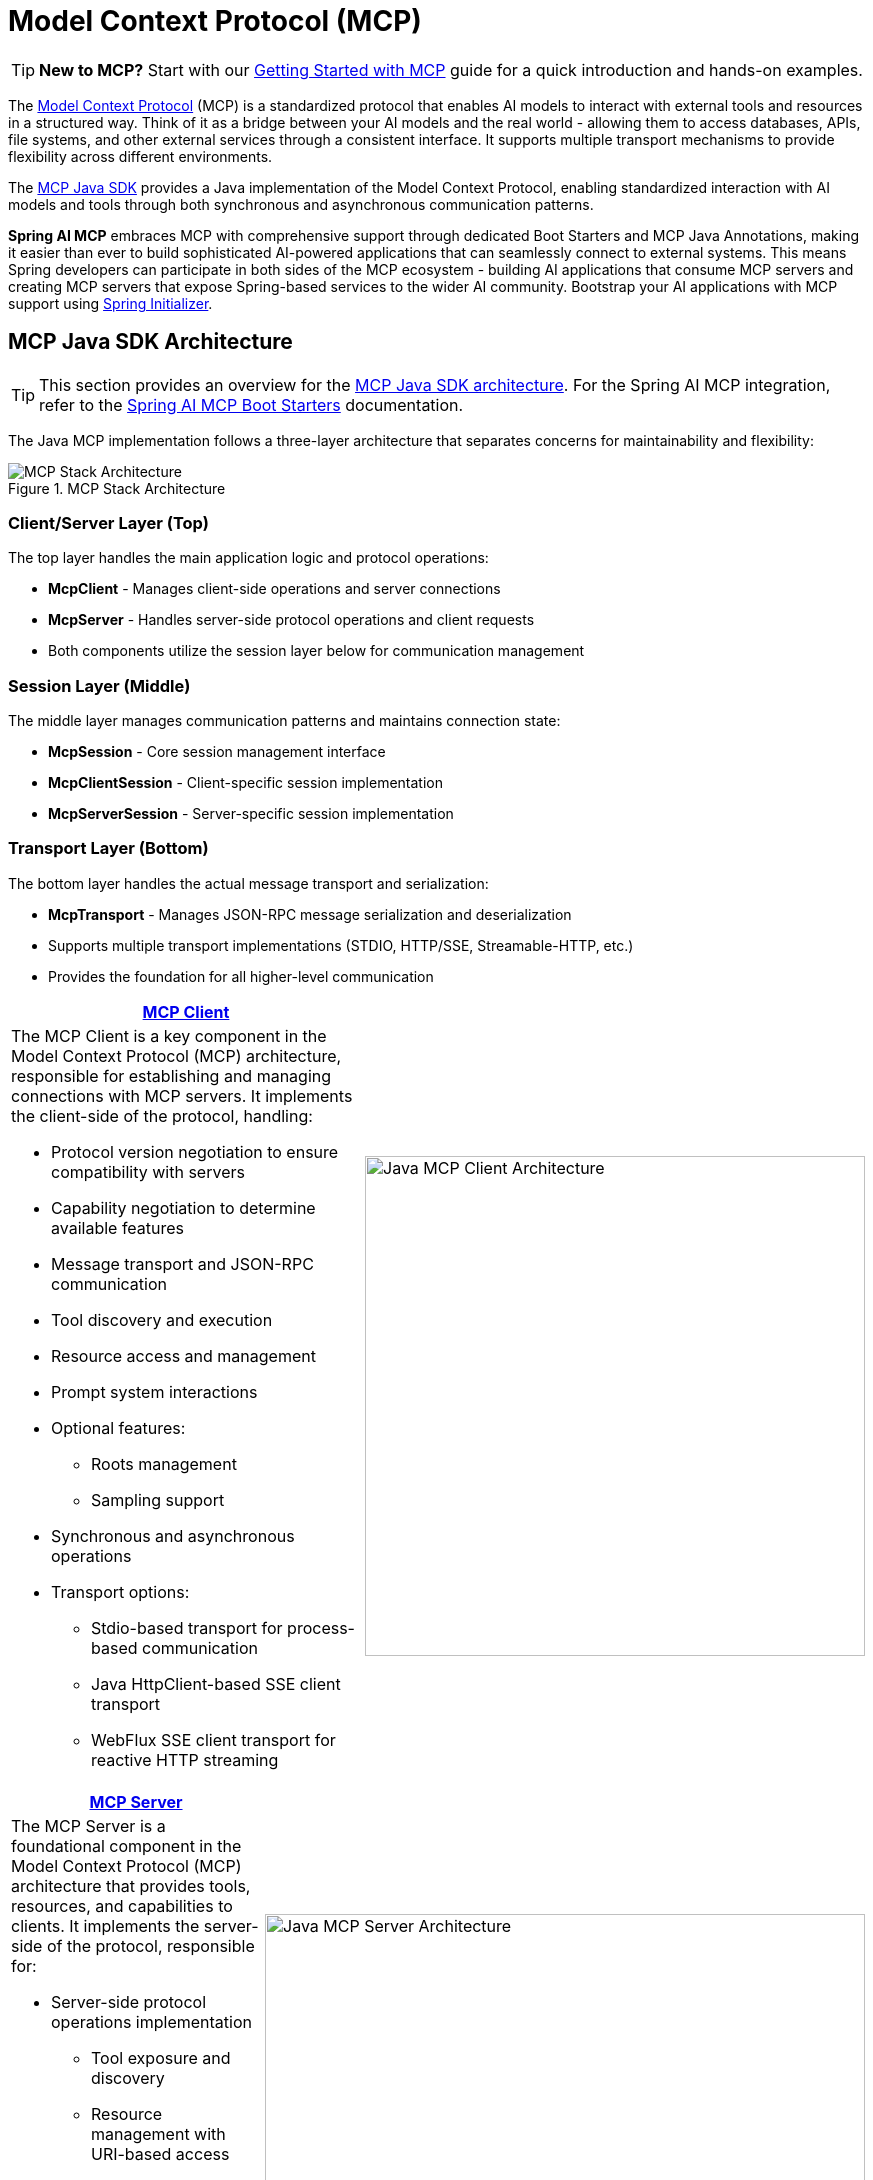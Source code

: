 = Model Context Protocol (MCP)

TIP: **New to MCP?** Start with our xref:guides/getting-started-mcp.adoc[Getting Started with MCP] guide for a quick introduction and hands-on examples.

The link:https://modelcontextprotocol.org/docs/concepts/architecture[Model Context Protocol] (MCP) is a standardized protocol that enables AI models to interact with external tools and resources in a structured way.
Think of it as a bridge between your AI models and the real world - allowing them to access databases, APIs, file systems, and other external services through a consistent interface.
It supports multiple transport mechanisms to provide flexibility across different environments.

The link:https://modelcontextprotocol.io/sdk/java/mcp-overview[MCP Java SDK] provides a Java implementation of the Model Context Protocol, enabling standardized interaction with AI models and tools through both synchronous and asynchronous communication patterns.

*Spring AI MCP* embraces MCP with comprehensive support through dedicated Boot Starters and MCP Java Annotations, making it easier than ever to build sophisticated AI-powered applications that can seamlessly connect to external systems.
This means Spring developers can participate in both sides of the MCP ecosystem - building AI applications that consume MCP servers and creating MCP servers that expose Spring-based services to the wider AI community.
Bootstrap your AI applications with MCP support using link:https://start.spring.io[Spring Initializer].

== MCP Java SDK Architecture

TIP: This section provides an overview for the link:https://modelcontextprotocol.io/sdk/java/mcp-overview[MCP Java SDK architecture]. 
For the Spring AI MCP integration, refer to the xref:#_spring_ai_mcp_integration[Spring AI MCP Boot Starters] documentation.

The Java MCP implementation follows a three-layer architecture that separates concerns for maintainability and flexibility:

.MCP Stack Architecture
image::mcp/mcp-stack.svg[MCP Stack Architecture, align=center]

=== Client/Server Layer (Top)

The top layer handles the main application logic and protocol operations:

* *McpClient* - Manages client-side operations and server connections
* *McpServer* - Handles server-side protocol operations and client requests
* Both components utilize the session layer below for communication management

=== Session Layer (Middle)

The middle layer manages communication patterns and maintains connection state:

* *McpSession* - Core session management interface
* *McpClientSession* - Client-specific session implementation
* *McpServerSession* - Server-specific session implementation

=== Transport Layer (Bottom)

The bottom layer handles the actual message transport and serialization:

* *McpTransport* - Manages JSON-RPC message serialization and deserialization
* Supports multiple transport implementations (STDIO, HTTP/SSE, Streamable-HTTP, etc.)
* Provides the foundation for all higher-level communication

|===
| link:https://modelcontextprotocol.io/sdk/java/mcp-client[MCP Client] |

a| The MCP Client is a key component in the Model Context Protocol (MCP) architecture, responsible for establishing and managing connections with MCP servers. It implements the client-side of the protocol, handling:

* Protocol version negotiation to ensure compatibility with servers
* Capability negotiation to determine available features
* Message transport and JSON-RPC communication
* Tool discovery and execution
* Resource access and management
* Prompt system interactions
* Optional features:
** Roots management
** Sampling support
* Synchronous and asynchronous operations
* Transport options:
** Stdio-based transport for process-based communication
** Java HttpClient-based SSE client transport
** WebFlux SSE client transport for reactive HTTP streaming

^a| image::mcp/java-mcp-client-architecture.jpg[Java MCP Client Architecture, width=500]
|===

|===
| link:https://modelcontextprotocol.io/sdk/java/mcp-server[MCP Server] |

a| The MCP Server is a foundational component in the Model Context Protocol (MCP) architecture that provides tools, resources, and capabilities to clients. It implements the server-side of the protocol, responsible for:

* Server-side protocol operations implementation
** Tool exposure and discovery
** Resource management with URI-based access
** Prompt template provision and handling
** Capability negotiation with clients
** Structured logging and notifications
* Concurrent client connection management
* Synchronous and Asynchronous API support
* Transport implementations:
** Stdio, Streamable-HTTP, Stateless Streamable-HTTP, SSE

^a| image::mcp/java-mcp-server-architecture.jpg[Java MCP Server Architecture, width=600]
|===

For detailed implementation guidance, using the low-level MCP Client/Server APIs, refer to the link:https://modelcontextprotocol.io/sdk/java[MCP Java SDK documentation].
For simplified setup using Spring Boot, use the MCP Boot Starters described below.

== Spring AI MCP Integration

Spring AI provides MCP integration through the following Spring Boot starters:

=== link:mcp-client-boot-starter-docs.html[Client Starters]

* `spring-ai-starter-mcp-client` - Core starter providing `STDIO`, Servlet-based `Streamable-HTTP`, `Stateless Streamable-HTTP` and `SSE` support
* `spring-ai-starter-mcp-client-webflux` - WebFlux-based  `Streamable-HTTP`, `Stateless Streamable-HTTP` and `SSE` transport implementation

=== link:mcp-server-boot-starter-docs.html[Server Starters]

==== STDIO

[options="header"]
|===
|Server Type | Dependency | Property
| xref:api/mcp/mcp-stdio-sse-server-boot-starter-docs.adoc[Standard Input/Output (STDIO)] | `spring-ai-starter-mcp-server` | `spring.ai.mcp.server.stdio=true`
|===

==== WebMVC

|===
|Server Type | Dependency | Property
| xref:api/mcp/mcp-stdio-sse-server-boot-starter-docs.adoc#_sse_webmvc_serve[SSE WebMVC] | `spring-ai-starter-mcp-server-webmvc` | `spring.ai.mcp.server.protocol=SSE` or empty
| xref:api/mcp/mcp-streamable-http-server-boot-starter-docs.adoc#_streamable_http_webmvc_server[Streamable-HTTP WebMVC] | `spring-ai-starter-mcp-server-webmvc` | `spring.ai.mcp.server.protocol=STREAMABLE`
| xref:api/mcp/mcp-stateless-server-boot-starter-docs.adoc#_stateless_webmvc_server[Stateless WebMVC] | `spring-ai-starter-mcp-server-webmvc` | `spring.ai.mcp.server.protocol=STATELESS`
|===

==== WebMVC (Reactive)
|===
|Server Type | Dependency | Property
| xref:api/mcp/mcp-stdio-sse-server-boot-starter-docs.adoc#_sse_webflux_serve[SSE WebFlux] | `spring-ai-starter-mcp-server-webflux` | `spring.ai.mcp.server.protocol=SSE` or empty
| xref:api/mcp/mcp-streamable-http-server-boot-starter-docs.adoc#_streamable_http_webflux_server[Streamable-HTTP WebFlux] | `spring-ai-starter-mcp-server-webflux` | `spring.ai.mcp.server.protocol=STREAMABLE`
| xref:api/mcp/mcp-stateless-server-boot-starter-docs.adoc#_stateless_webflux_server[Stateless WebFlux] | `spring-ai-starter-mcp-server-webflux` | `spring.ai.mcp.server.protocol=STATELESS`
|===

== xref:api/mcp/mcp-annotations-overview.adoc[Spring AI MCP Annotations]

In addition to the programmatic MCP client & server configuration, Spring AI provides annotation-based method handling for MCP servers and clients through the xref:api/mcp/mcp-annotations-overview.adoc[MCP Annotations] module. 
This approach simplifies the creation and registration of MCP operations using a clean, declarative programming model with Java annotations.

The MCP Annotations module enables developers to:

* Create MCP tools, resources, and prompts using simple annotations
* Handle client-side notifications and requests declaratively
* Reduce boilerplate code and improve maintainability
* Automatically generate JSON schemas for tool parameters
* Access special parameters and context information

Key features include:   

* xref:api/mcp/mcp-annotations-server.adoc[Server Annotations]: `@McpTool`, `@McpResource`, `@McpPrompt`, `@McpComplete`
* xref:api/mcp/mcp-annotations-client.adoc[Client Annotations]: `@McpLogging`, `@McpSampling`, `@McpElicitation`, `@McpProgress`
* xref:api/mcp/mcp-annotations-special-params.adoc[Special Parameters]: `McpSyncServerExchange`, `McpAsyncServerExchange`, `McpTransportContext`, `McpMeta`
* *Automatic Discovery*: Annotation scanning with configurable package inclusion/exclusion
* *Spring Boot Integration*: Seamless integration with MCP Boot Starters

== Additional Resources

* xref:api/mcp/mcp-annotations-overview.adoc[MCP Annotations Documentation]
* link:mcp-client-boot-starter-docs.html[MCP Client Boot Starters Documentation]
* link:mcp-server-boot-starter-docs.html[MCP Server Boot Starters Documentation]
* link:mcp-helpers.html[MCP Utilities Documentation]
* link:https://modelcontextprotocol.github.io/specification/[Model Context Protocol Specification]
